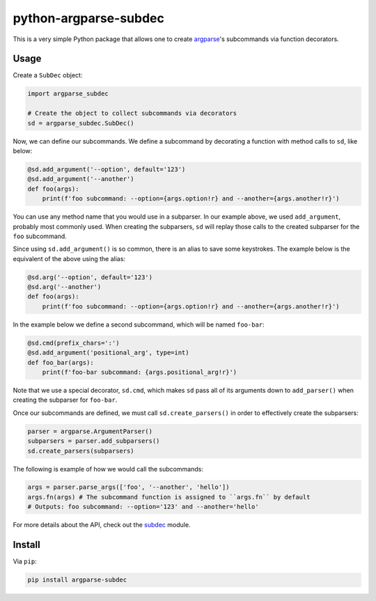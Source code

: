 python-argparse-subdec
######################

This is a very simple Python package that allows one to create argparse_'s
subcommands via function decorators.

Usage
=====

Create a ``SubDec`` object:

.. code:: python

  import argparse_subdec

  # Create the object to collect subcommands via decorators
  sd = argparse_subdec.SubDec()

Now, we can define our subcommands. We define a subcommand by decorating a
function with method calls to ``sd``, like below:

.. code:: python

  @sd.add_argument('--option', default='123')
  @sd.add_argument('--another')
  def foo(args):
      print(f'foo subcommand: --option={args.option!r} and --another={args.another!r}')

You can use any method name that you would use in a subparser. In our example
above, we used ``add_argument``, probably most commonly used. When creating
the subparsers, ``sd`` will replay those calls to the created subparser for
the ``foo`` subcommand.

Since using ``sd.add_argument()`` is so common, there is an alias to save some
keystrokes. The example below is the equivalent of the above using the alias:

.. code:: python

  @sd.arg('--option', default='123')
  @sd.arg('--another')
  def foo(args):
      print(f'foo subcommand: --option={args.option!r} and --another={args.another!r}')

In the example below we define a second subcommand, which will be named
``foo-bar``:

.. code:: python

  @sd.cmd(prefix_chars=':')
  @sd.add_argument('positional_arg', type=int)
  def foo_bar(args):
      print(f'foo-bar subcommand: {args.positional_arg!r}')

Note that we use a special decorator, ``sd.cmd``, which makes ``sd`` pass all
of its arguments down to ``add_parser()`` when creating the subparser for
``foo-bar``.

Once our subcommands are defined, we must call ``sd.create_parsers()`` in
order to effectively create the subparsers:

.. code:: python

  parser = argparse.ArgumentParser()
  subparsers = parser.add_subparsers()
  sd.create_parsers(subparsers)


The following is example of how we would call the subcommands:

.. code:: python

    args = parser.parse_args(['foo', '--another', 'hello'])
    args.fn(args) # The subcommand function is assigned to ``args.fn`` by default
    # Outputs: foo subcommand: --option='123' and --another='hello'


For more details about the API, check out the subdec_ module.


Install
=======

Via ``pip``:

.. code:: bash

   pip install argparse-subdec


.. _argparse: https://docs.python.org/3/library/argparse.html
.. _subdec: argparse_subdec/subdec.py
